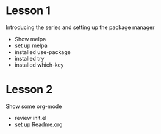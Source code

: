 

* Lesson 1
  Introducing the series and setting up the package manager
  - Show melpa
  - set up melpa
  - installed use-package
  - installed try
  - installed which-key
* Lesson 2
  Show some org-mode
  - review init.el
  - set up Readme.org
